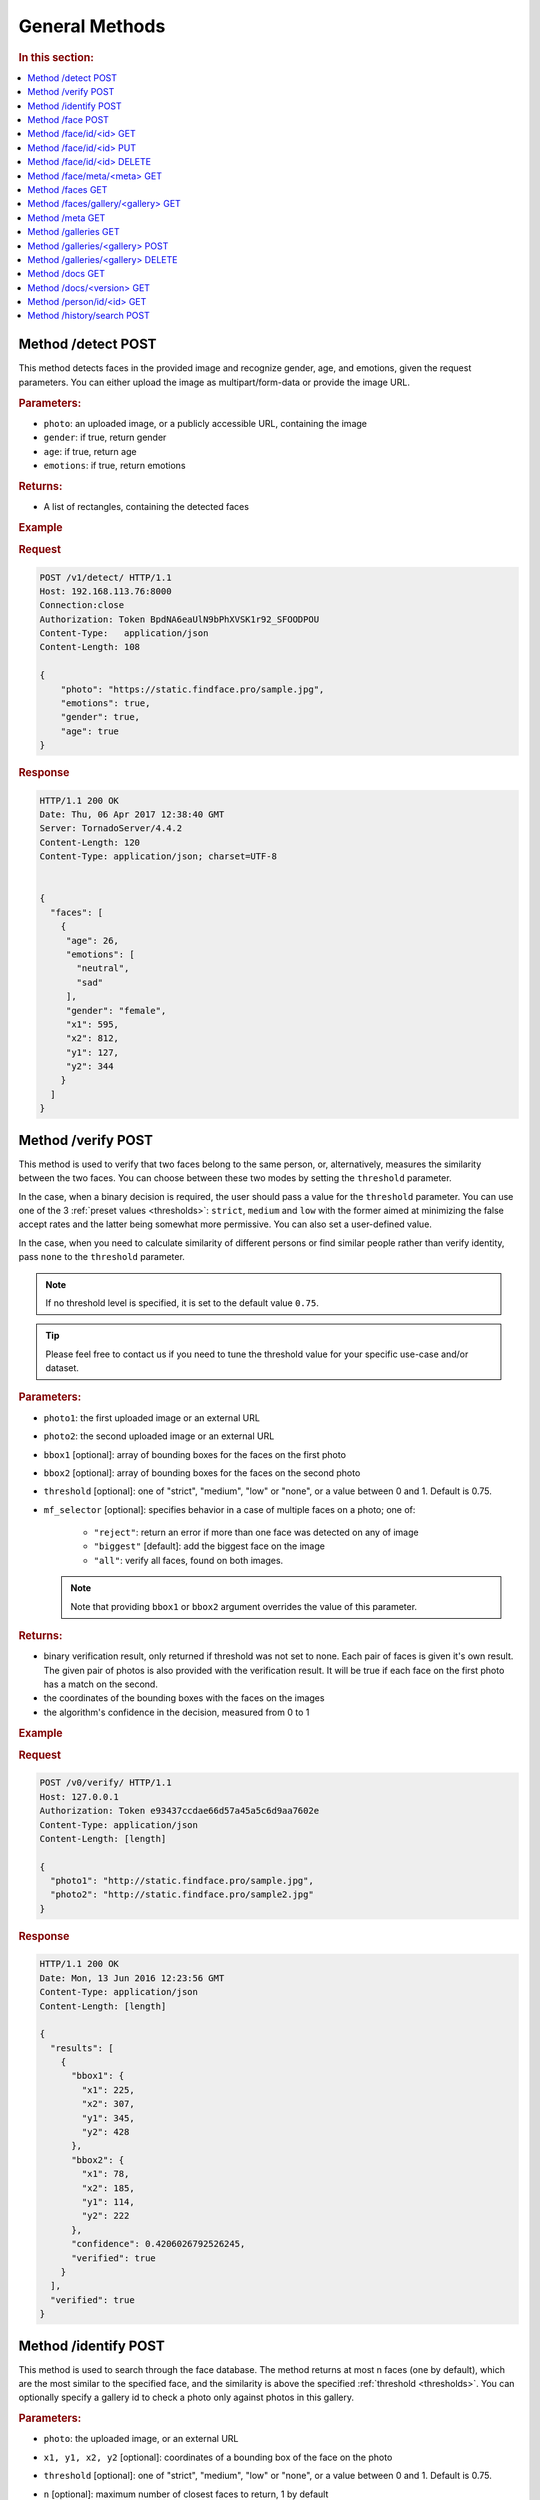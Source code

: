 .. _methods:

General Methods
=======================

.. rubric:: In this section:

.. contents::
   :local:


.. _detect-post:

Method /detect POST
--------------------------

This method detects faces in the provided image and recognize gender, age, and emotions, given the request parameters. You can either upload the image as multipart/form-data or provide the image URL.

.. rubric:: Parameters:

* ``photo``: an uploaded image, or a publicly accessible URL, containing the image
* ``gender``: if true, return gender
* ``age``: if true, return age
* ``emotions``: if true, return emotions

.. rubric:: Returns:

* A list of rectangles, containing the detected faces

.. rubric:: Example

.. rubric:: Request

.. code::

    POST /v1/detect/ HTTP/1.1
    Host: 192.168.113.76:8000
    Connection:close
    Authorization: Token BpdNA6eaUlN9bPhXVSK1r92_SFOODPOU
    Content-Type:   application/json
    Content-Length: 108

    {
        "photo": "https://static.findface.pro/sample.jpg",
        "emotions": true,
        "gender": true,
        "age": true
    }

.. rubric:: Response

.. code::

    HTTP/1.1 200 OK
    Date: Thu, 06 Apr 2017 12:38:40 GMT
    Server: TornadoServer/4.4.2
    Content-Length: 120
    Content-Type: application/json; charset=UTF-8


    {
      "faces": [
        {
         "age": 26,
         "emotions": [
           "neutral",
           "sad"
         ],
         "gender": "female",
         "x1": 595,
         "x2": 812,
         "y1": 127,
         "y2": 344
        }
      ]
    }


.. _verify-post:

Method /verify POST
---------------------------

This method is used to verify that two faces belong to the same person, or, alternatively, measures the similarity between the two faces. You
can choose between these two modes by setting the ``threshold`` parameter. 

In the case, when a binary decision is required, the user should pass a value for the ``threshold`` parameter. You can use one of the 3 :ref:`preset values <thresholds>`: ``strict``, ``medium`` and ``low`` with the former aimed at minimizing the false accept rates and the latter being somewhat more permissive. You can also set a user-defined value.

In the case, when you need to calculate similarity of different persons or find similar people rather than verify identity, pass ``none`` to the ``threshold`` parameter. 

.. note::
   If no threshold level is specified, it is set to the default value ``0.75``.

.. tip::
   Please feel free to contact us if you need to tune the threshold value for your specific use-case and/or dataset.

.. rubric:: Parameters:

* ``photo1``: the first uploaded image or an external URL
* ``photo2``: the second uploaded image or an external URL
* ``bbox1`` [optional]: array of bounding boxes for the faces on the first photo
* ``bbox2`` [optional]: array of bounding boxes for the faces on the second photo
* ``threshold`` [optional]: one of "strict", "medium", "low" or "none", or a value between 0 and 1. Default is 0.75.
* ``mf_selector`` [optional]: specifies behavior in a case of multiple faces on a photo; one of:

    * ``"reject"``: return an error if more than one face was detected on any of image
    * ``"biggest"`` [default]: add the biggest face on the image
    * ``"all"``: verify all faces, found on both images.

  .. note::
       Note that providing ``bbox1`` or ``bbox2`` argument overrides the value of this parameter.

.. rubric:: Returns:

* binary verification result, only returned if threshold was not set to none. Each pair of faces is given it's own result. The given pair of photos is also provided with the verification result. It will be true if each face on the first photo has a match on the second.
* the coordinates of the bounding boxes with the faces on the images
* the algorithm's confidence in the decision, measured from 0 to 1

.. rubric:: Example

.. rubric:: Request

.. code::

    POST /v0/verify/ HTTP/1.1
    Host: 127.0.0.1
    Authorization: Token e93437ccdae66d57a45a5c6d9aa7602e
    Content-Type: application/json
    Content-Length: [length]

    {
      "photo1": "http://static.findface.pro/sample.jpg",
      "photo2": "http://static.findface.pro/sample2.jpg"
    }

.. rubric:: Response

.. code::

    HTTP/1.1 200 OK
    Date: Mon, 13 Jun 2016 12:23:56 GMT
    Content-Type: application/json
    Content-Length: [length]

    {
      "results": [
        {
          "bbox1": {
            "x1": 225,
            "x2": 307,
            "y1": 345,
            "y2": 428
          },
          "bbox2": {
            "x1": 78,
            "x2": 185,
            "y1": 114,
            "y2": 222
          },
          "confidence": 0.4206026792526245,
          "verified": true
        }
      ],
      "verified": true
    }

.. _identify-post:

Method /identify POST
---------------------------

This method is used to search through the face database. The method returns at most n faces (one by default), which are the most similar to the specified face, and the similarity is above the specified :ref:`threshold <thresholds>`. You can optionally specify a gallery id to check a photo only against photos in this gallery.

.. rubric:: Parameters:

* ``photo``: the uploaded image, or an external URL
* ``x1, y1, x2, y2`` [optional]: coordinates of a bounding box of the face on the photo
* ``threshold`` [optional]: one of "strict", "medium", "low" or "none", or a value between 0 and 1. Default is 0.75.
* ``n`` [optional]: maximum number of closest faces to return, 1 by default
* ``strict`` [optional]: specifies behavior in case if one or several tntapi shards are out of service. This parameter takes priority over the ``tntapi_ignore_search_errors`` parameter from the findface-facenapi :ref:`configuration file <configure-network>`.

    * ``True``: return an error if some tntapi shards are out of service
    * ``False`` [default]: use available tntapi shards to obtain face identification results, indicating the number of available servers vs the total number of servers in the ``X-Live-Servers`` header.

* ``mf_selector`` [optional]: specifies behavior in case if multiple faces are detected on the photo or inside the provided bounding box:

    * ``"reject"``: return an error if more than one face was detected on any of image
    * ``"biggest"`` [default]: identify the biggest face on the image
    *  ``"all"``: identify all faces, found on the image.


.. rubric:: Returns:

* A map where keys are array representations of bounding boxes of faces on provided photo and values are arrays face objects, along with match confidence, measured from 0 (lowest) to 1 (highest)

.. rubric:: Example

.. rubric:: Request

.. code::

    POST /v0/identify/ HTTP/1.1
    Host: 127.0.0.1
    Authorization: Token e93437ccdae66d57a45a5c6d9aa7602e
    Content-Type: application/json
    Content-Length: [length]

    {
      "n": 10,
      "photo": "http://static.findface.pro/sample.jpg"
    }

.. rubric:: Response

.. code::

    HTTP/1.1 200 OK
    Date: Mon, 13 Jun 2016 12:23:56 GMT
    Content-Type: application/json
    Content-Length: [length]

    {
      "results": {
        "[419, 236, 345, 311]": [
          {
            "confidence": 1,
            "face": {
              "galleries": ["default", "ppl"]
              "id": 316275,
              "meta": "Sam Berry",
              "photo": "http://static.findface.pro/sample.jpg",
              "photo_hash": "dc7ac54590729669ca869a18d92cd05e",
              "timestamp": "2016-07-01T12:18:27.477653",
              "x1": 236,
              "x2": 311,
              "y1": 345,
              "y2": 419
            }
          },
          {
            "confidence": 0.723975,
            "face": {
              "galleries": ["default", "ppl"]
              "id": 316283,
              "meta": "Sam Berry",
              "photo": "http://test.flexify.io/img/sample2.jpg",
              "photo_hash": "9b1dd93259fe87df122cd678ce95b9f9",
              "timestamp": "2016-07-01T13:19:36.376548",
              "x1": 78,
              "x2": 185,
              "y1": 114,
              "y2": 222
            }
          }
        ]
      }
    }

.. _face-post:

Method /face POST
-----------------------

Processes the uploaded image or provided URL, detects faces and adds the
detected faces to the searchable database. If there are multiple faces
on the photos, only the biggest face is added by default. You can add a
custom string meta, such as name or ID, which uniquely identifies a
person. Multiple face objects may have the same meta. We recommend that
you don't assign the same meta to different persons. Thus when using
person's name as a meta, make sure that all names are unique. You can
optionally prefix it with a gallery id to upload into non-default
gallery.

.. rubric:: Parameters:

* ``photo``: an uploaded image, or a publicly accessible URL, containing the image
* ``meta`` [optional]: some user-defined string identifier
* ``bbox`` [optional]: array of bounding boxes specifying face locations on the image
* ``mf_selector`` [optional]: specifies behavior in case if there are multiple faces found on the image or inside the specified rectangle; one of:

    * ``"reject"``: return an error if more than one face was detected
    * ``"biggest"`` [default]: add the biggest face on the image
    * ``"all"``: add all faces, found on the image. Please note that the meta will be the same for all faces added

* ``galleries`` [optional]: list of gallery names
* ``cam_id`` [optional]: UUID of the camera

.. rubric:: Returns:

* A JSON representation of the added faces or a failure reason
* In the case multiple faces are detected and ``mf_selector`` is set to reject, this method returns ``400 Bad Request`` and a list of bounding box coordinates for each detected face.

.. rubric:: Example #1

.. rubric:: Request

.. code::

    POST /v0/face/ HTTP/1.1
    Host: 127.0.0.1
    Authorization: Token e93437ccdae66d57a45a5c6d9aa7602e
    Content-Type: application/json
    Content-Length: [length]

    {
      "meta": "Sam Berry",
      "photo": "http://static.findface.pro/sample.jpg",
      "galleries": ["gal1", "niceppl"]
    }

.. rubric:: Response

.. code::

    HTTP/1.1 200 OK
    Date: Mon, 13 Jun 2016 06:04:02 GMT
    Content-Type: application/json; charset=UTF-8
    Content-Length: [length]

    {
      "results": [
        {
          "galleries": ["default", "gal1", "niceppl"]
          "id": 2334,
          "meta": "Sam Berry",
          "photo": "http://static.findface.pro/sample.jpg",
          "photo_hash": "dc7ac54590729669ca869a18d92cd05e",
          "timestamp": "2016-06-13T11:11:29.425339",
          "x1": 225,
          "x2": 307,
          "y1": 345,
          "y2": 428
        }
      ]
    }

.. rubric:: Example #2

.. rubric:: Request

.. code::

    POST /v0/face/ HTTP/1.1
    Host: 127.0.0.1
    Authorization: Token e93437ccdae66d57a45a5c6d9aa7602e
    Content-Type: application/json
    Content-Length: [length]

    {
      "mf_selector": "reject",
      "photo": "http://static.findface.pro/sample-multiface.jpg"
    }

.. rubric:: Response

.. code::

    HTTP/1.1 400 Bad Request
    Date: Mon, 13 Jun 2016 06:04:02 GMT
    Content-Type: application/json; charset=UTF-8
    Content-Length: [length]

    {
      "code": 400,
      "faces": [
        {
          "x1": 1952,
          "x2": 2137,
          "y1": 838,
          "y2": 1023
        },
        {
          "x1": 1766,
          "x2": 1952,
          "y1": 1312,
          "y2": 1498
        },
        {
          "x1": 1385,
          "x2": 1540,
          "y1": 939,
          "y2": 1094
        },
        {
          "x1": 2452,
          "x2": 2607,
          "y1": 664,
          "y2": 818
        },
        {
          "x1": 1609,
          "x2": 1764,
          "y1": 767,
          "y2": 922
        }
      ],
      "reason": "Too many faces: 5"
    }

.. _face-id-get:

Method /face/id/<id> GET
----------------------------------

Returns detailed information about the face with id = FaceID.

.. rubric:: Parameters:

* This method doesn't accept any additional parameters.

.. rubric:: Returns:

* A JSON representation of the face with ``id = FaceID``.

.. rubric:: Example

.. rubric:: Request

.. code::

    GET /v0/face/id/2333/ HTTP/1.1
    Host: 127.0.0.1
    Authorization: Token e93437ccdae66d57a45a5c6d9aa7602e

.. rubric:: Response

.. code::

    HTTP/1.1 200 OK
    Date: Mon, 13 Jun 2016 12:23:56 GMT
    Content-Type: application/json
    Content-Length: [length]

    {
      "galleries": ["default", "ppl"]
      "id": 2333,
      "meta": "Sam Berry",
      "photo": "http://static.findface.pro/sample.jpg",
      "photo_hash": "dc7ac54590729669ca869a18d92cd05e",
      "timestamp": "2016-06-13T11:06:42.075754",
      "x1": 225,
      "x2": 307,
      "y1": 345,
      "y2": 428
    }

.. _face-id-put:

Method /face/id/<id> PUT
----------------------------------

This method can be used to modify certain fields of the face object with ``id = FaceID``. Currently only changes to the meta attribute are supported.

.. rubric:: Parameters:

* ``meta``: new meta string
* ``person_id``: unique identifier of the person
* ``galleries``: JSON dictionary with one key and one value. Either \ ``{"add":["list","of","galleries"]}``, \ ``{"del":["list","of","galleries"]}``, \ ``{"set":["list","of","galleries"]}``. Allows you to add face to galleries, remove from galleries or replace gallery list completely.

.. rubric:: Returns:

* A JSON representation of the updated face with id = FaceID

.. rubric:: Example

.. rubric:: Request

.. code::

    PUT /v0/face/id/5/ HTTP/1.1
    Host: 127.0.0.1
    Authorization: Token e93437ccdae66d57a45a5c6d9aa7602e
    Content-Type: application/json
    Content-Length: [length]

    {
      "meta": "Sam Berry #2"
    }

.. rubric:: Response

.. code::

    HTTP/1.1 200 OK
    Date: Mon, 13 Jun 2016 12:23:56 GMT
    Content-Type: application/json
    Content-Length: [length]

    {
      "id": 2333,
      "meta": "Sam Berry #2",
      "photo": "http://static.findface.pro/sample2.jpg",
      "photo_hash": "dc7ac54590729669ca869a18d92cd05e",
      "timestamp": "2016-06-13T11:06:42.075754",
      "x1": 225,
      "x2": 307,
      "y1": 345,
      "y2": 428
    }

.. _face-id-delete:

Method /face/id/<id> DELETE
--------------------------------

Deletes a face with the id = FaceId.

.. rubric:: Parameters:

* This method does not accept any additional parameters.

.. rubric:: Returns:

* HTTP 204 No Content in the case of success, or the reason of failure

.. rubric:: Example

.. rubric:: Request

.. code::

    DELETE /v0/face/id/2332/ HTTP/1.1
    Host: 127.0.0.1
    Authorization: Token ca7916cdac260628c411cb5d895dd566
    Content-Length: 0

.. rubric:: Response

.. code::

    HTTP/1.1 204 No Content

.. _face-meta-get:

Method /face/meta/<meta> GET
-----------------------------------

Returns the list of faces with a given meta string. Note that the method
is case-sensitive, so the given meta has to fully match the one from the
database. A meta string has to be URL encoded, and according to the
standard, spaces should be encoded as **%20** (not +) in this part of
the URL.

.. rubric:: Parameters:

* This method doesn't accept any additional parameters.

.. rubric:: Returns:

* Returns the list of faces with a <meta>. 

.. rubric:: Example

.. rubric:: Request

.. code::

    GET /v0/face/meta/Sam%20Berry/ HTTP/1.1
    Host: 127.0.0.1
    Authorization: Token e93437ccdae66d57a45a5c6d9aa7602e

.. rubric:: Response

.. code::

    HTTP/1.1 200 OK
    Date: Mon, 13 Jun 2016 12:23:56 GMT
    Content-Type: application/json
    Content-Length: [length]

    {
      "results": [
        {
          "galleries": ["default", "ppl"],
          "id": 2333,
          "meta": "Sam Berry",
          "photo": "http://static.findface.pro/sample.jpg",
          "photo_hash": "dc7ac54590729669ca869a18d92cd05e",
          "timestamp": "2016-06-13T11:06:42.075754",
          "x1": 225,
          "x2": 307,
          "y1": 345,
          "y2": 428
        },
        {
          "galleries": ["default", "ppl"],
          "id": 2378,
          "meta": "Sam Berry",
          "photo": "http://static.findface.pro/sample2.jpg",
          "photo_hash": "dc7ac54590729669ca869a18d92cd05e",
          "timestamp": "2016-06-13T11:06:42.075754",
          "x1": 46,
          "x2": 502,
          "y1": 472,
          "y2": 789
        }
      ]
    }

.. _faces-get:

Method /faces GET
------------------------

.. rubric:: Parameters

* This method doesn't accept any additional parameters. 

.. rubric:: Returns:

* Returns the list of all faces stored in database.

.. rubric:: Example

.. rubric:: Request

.. code::

    GET /v0/faces/ HTTP/1.1
    Host: 127.0.0.1
    Authorization: Token e93437ccdae66d57a45a5c6d9aa7602e

.. rubric:: Response

.. code::

    HTTP/1.1 200 OK
    Date: Mon, 13 Jun 2016 12:23:56 GMT
    Content-Type: application/json
    Content-Length: [length]

    {
      "results": [
        {
          "galleries": ["default", "ppl"]
          "id": 2333,
          "meta": "Sam Berry",
          "photo": "http://static.findface.pro/sample.jpg",
          "photo_hash": "dc7ac54590729669ca869a18d92cd05e",
          "timestamp": "2016-06-13T11:06:42.075754",
          "x1": 225,
          "x2": 307,
          "y1": 345,
          "y2": 428
        },
        {
          "galleries": ["default", "ppl"]
          "id": 2335,
          "meta": "",
          "photo": "http://static.findface.pro/sample2.jpg",
          "photo_hash": "9879efb38d2dae550460c9edb6f36982",
          "timestamp": "2016-06-13T11:34:57.275394",
          "x1": 8,
          "x2": 152,
          "y1": 406,
          "y2": 550
        }
      ]
    }

.. _faces-gallery-get:

Method /faces/gallery/<gallery> GET
--------------------------------------

Returns the list of all faces stored in a specified gallery.

.. _meta-get:

Method /meta GET
-------------------

This method retrieves all the meta string stored in the database along with one of the associated faces. To get more faces call ``GET /v0/face/meta/[Meta]``.

.. rubric:: Parameters:

* This method doesn't accept any additional parameters

.. rubric:: Returns:

* A list of objects containing meta string, number of faces marked with this meta string, and JSON representation of the first face object marked with this meta string

.. rubric:: Example

.. rubric:: Request

.. code::

    GET /v0/meta/ HTTP/1.1
    Host: 127.0.0.1
    Authorization: Token e93437ccdae66d57a45a5c6d9aa7602e

.. rubric:: Response

.. code::

    HTTP/1.1 200 OK
    Date: Mon, 13 Jun 2016 12:23:56 GMT
    Content-Type: application/json
    Content-Length: [length]

    {
      "results": [
        {
          "count": 1,
          "face": {
            "galleries": ["default", "ppl"]
            "id": 2333,
            "meta": "Sam Berry",
            "photo": "http://static.findface.pro/sample.jpg",
            "photo_hash": "dc7ac54590729669ca869a18d92cd05e",
            "timestamp": "2016-06-13T11:06:42.075754",
            "x1": 225,
            "x2": 307,
            "y1": 345,
            "y2": 428
          },
          "meta": "Sam Berry"
        },
        {
          "galleries": ["default", "ppl"]
          "count": 15,
          "face": {
            "id": 2563,
            "meta": "Angelina Jolie",
            "photo": "http://static.findface.pro/sample2.jpg",
            "photo_hash": "dc7ac54590729669ca869a18d92cd05e",
            "timestamp": "2016-06-13T11:06:42.075754",
            "x1": 225,
            "x2": 307,
            "y1": 345,
            "y2": 428
          },
          "meta": "Angelina Jolie"
        }
      ]
    }

.. _galleries-get:

Method /galleries GET
-------------------------------

List all your galleries.

.. rubric:: Returns:

* A JSON dictionary with list of gallery ids

.. rubric:: Example

.. rubric:: Request

.. code::

    GET /v0/galleries/ HTTP/1.1
    Host: 127.0.0.1
    Authorization: Token e93437ccdae66d57a45a5c6d9aa7602e

.. rubric:: Response

.. code::

    HTTP/1.1 200 OK
    Date: Mon, 13 Jun 2016 12:23:56 GMT
    Content-Type: application/json
    Content-Length: [length]

    {
      "results": [
        "default",
        "test"
        "57bd75f941741d36ab4614a0",
        "57bd76a241741d377bf881ac",
      ]
    }

.. _gallery-post:

Method /galleries/<gallery> POST
----------------------------------------

Creates a new gallery under a given name. The gallery name can contain
English letters, numbers, underscore and minus sign
(``[a-zA-Z0-9_-]+``). It shouldn't be longer than 48 characters.

.. rubric:: Parameters:

This method doesn't accept any additional parameters.

.. rubric:: Example

.. rubric:: Request

.. code::

    POST /v0/galleries/testgal HTTP/1.1
    Host: 127.0.0.1
    Authorization: Token e93437ccdae66d57a45a5c6d9aa7602e
    Content-Type: application/json

.. rubric:: Response

.. code::

    HTTP/1.1 201 Created
    Date: Mon, 13 Jun 2016 06:04:02 GMT

.. _gallery-delete:

Method /galleries/<gallery> DELETE
------------------------------------------

Deletes the gallery and all faces in it.

.. rubric:: Returns:

* HTTP 204 No content.

.. rubric:: Example

.. rubric:: Request

.. code::

    DELETE /v0/galleries/niceppl HTTP/1.1
    Host: 127.0.0.1
    Authorization: Token e93437ccdae66d57a45a5c6d9aa7602e
    Content-Length: 0

.. rubric:: Response

.. code::

    HTTP/1.1 204 No Content

.. _docs-get:

Method /docs GET
-----------------------------

Lists documented API versions. Available without authorization.

.. _ doc-version-get:

Method /docs/<version> GET
------------------------------

Get documentation for specified API version. Available without
authorization.

.. _person-id-get:

Method /person/id/<id> GET
-----------------------------------

.. rubric:: Parameters:

* This method doesn't accept any additional parameters

.. rubric:: Returns:

* A JSON representation of the person with id = FaceID

.. rubric:: Example

.. rubric:: Request

.. code::

    GET    /person/history/id/2001 HTTP/1.1
    Host:   127.0.0.1
    Authorization:  Token   e93437ccdae66d57a45a5c6d9aa7602e
    Content-Type:   application/json
    Content-Length: [length]
    {
        "cam_ids":    [1, 25, 26, 27],
        "start":  "2016-06-13T11:00:00.000000",
        "end":    "2016-06-14T11:00:00.000000"
    }

.. rubric:: Response

.. code::

    HTTP/1.1   200 OK
    Date:   Mon,    13  Jun 2016    12:23:56    GMT
    Content-Type:   application/json
    Content-Length: [length]
    {
        "results":    
        [
            {
                "person_id":  2001,
                "face_id":    240344,
                "cam_id": 25,
                "meta":   "Sam   Berry",
        "screenshot":"https://static.findface.pro/57726179d6946f02f3763824/dc7ac54590729669ca869a18d92cd05e_thumb.j
    pg",
                "timestamp":  "2016-06-13T11:06:42.075754",
            },
            {
                "person_id":  2001,
                "face_id":    240422,
                "cam_id": 25,
                "meta":   "Sam   Berry",
                "screenshot": "https://static.findface.pro/57726179
    d6946f02f3763824/dc7ac54590729669ca869a18d92cd05e_thumb.j
    pg",
                "timestamp":  "2016-06-13T11:08:44.073452",
            }
        ]
    }

.. _history-search-post:

Method /history/search POST
---------------------------------------

This method retrieves all events from camera history of the given
parameters.

.. rubric:: Parameters:

* ``"person_id"`` [optional]: unique person id
* ``"cam_ids"`` [optional]: array of camera ids.
* ``"start"`` [optional]: search history interval, start time as ISO8601 string
* ``"end"`` [option]: search history interval, end time as ISO8601 string
* ``"friend"`` [optional]: friend or foe identification
* ``"limit"`` [optional]: records per page, if 0 (default) - unlimited

.. rubric:: Returns:

* A list of history events.
* ``next_page``: URL to the next page (path and query portion only). If no such field in response - no more pages exist.

.. rubric:: Example

.. rubric:: Request

.. code::

    POST /v0/history/search    HTTP/1.1
    Host:   127.0.0.1
    Authorization:  Token   e93437ccdae66d57a45a5c6d9aa7602e
    Content-Type:   application/json
    Content-Length: [length]
    {
        "limit": 2,
    }

.. rubric:: Response

.. code::

    HTTP/1.1   200 OK
    Date:   Mon,    12  Oct 2016    12:23:56    GMT
    Content-Type:   application/json
    Content-Length: [length]
    {  
       "next_page": "/v0/history/search?max_id=4",
       "results":[  
          {  
             "friend":false,
             "meta":"",
             "photo_hash":"9fda49f2444f93c33ad8aa914e20e53b",
             "cam_id":"12345678123456781234567812345678",
             "person_id":8,
             "timestamp":"2016-10-11T14:36:27.450000",
             "photo":"",
             "id":20146,
             "y1":77,
             "x1":285,
             "x2":552,
             "y2":345
          },
          {  
             "friend":false,
             "meta":"",
             "photo_hash":"dc7ac54590729669ca869a18d92cd05e",
             "cam_id":"12345678123456781234567812345678",
             "person_id":8,
             "timesamp":"2016-10-12T12:57:07.509000",
             "photo":"",
             "id":20147,
             "x1":236,
             "y1":345,
             "x2":311,
             "y2":419
          }
       ]
    }

